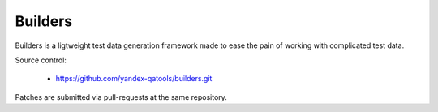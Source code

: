 ========
Builders
========

Builders is a ligtweight test data generation framework made to ease the pain of working with complicated test data.

.. image:: https://travis-ci.org/yandex-qatools/builders.svg?branch=master
        :alt: Build Status
        :target: https://travis-ci.org/yandex-qatools/builders/
.. image:: https://readthedocs.org/projects/builders/badge/?version=latest
        :target: https://readthedocs.org/projects/builders/?badge=latest
        :alt: Documentation Status
.. image:: https://img.shields.io/pypi/v/builders.svg
        :alt: Release Status
        :target: https://pypi.python.org/pypi/builders
.. image:: https://img.shields.io/pypi/dm/builders.svg
        :alt: Downloads
        :target: https://pypi.python.org/pypi/builders

Source control:

 * https://github.com/yandex-qatools/builders.git

Patches are submitted via pull-requests at the same repository.

